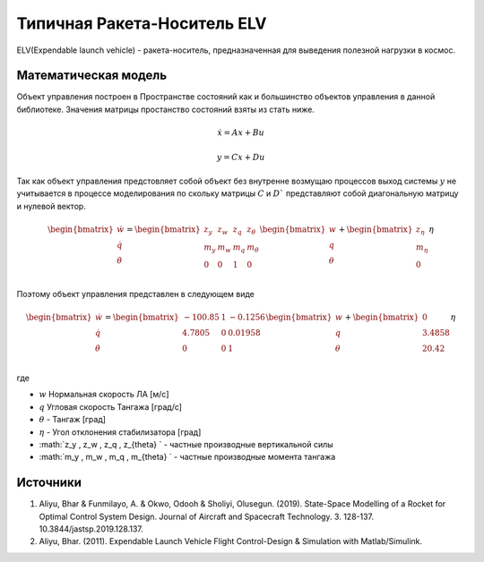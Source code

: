 Типичная Ракета-Носитель ELV
========================================

ELV(Expendable launch vehicle) - ракета-носитель, предназначенная для выведения полезной нагрузки в космос.

.. image:: img/evl.png
  :width: 400
  :alt: Expendable launch vehicle

Математическая модель 
---------------------

Объект управления построен в Пространстве состояний как и большинство объектов управления в данной библиотеке. Значения матрицы простанство состояний взяты из стать ниже.



.. math::
  
  \dot{x}=Ax+Bu

  y=Cx+Du

Так как объект управления предстовляет собой объект без внутренне возмущаю процессов выход системы  :math:`y` не учитывается в процессе моделирования по скольку матрицы  :math:`C` и  :math:`D`` представляют собой диагональную матрицу и нулевой вектор.


.. math::


  \begin{bmatrix}
  \dot{w} \\
  \dot{q} \\
  \dot{\theta} \\
  \end{bmatrix}
  = 
  \begin{bmatrix}
  z_y & z_w & z_q & z_{\theta} \\
  m_y & m_w & m_q & m_{\theta} \\
  0 & 0 & 1 & 0 \\
  \end{bmatrix}
  \begin{bmatrix}
  w \\
  q \\
  \theta \\
  \end{bmatrix}
  +
  \begin{bmatrix}
  z_{\eta} \\
  m_{\eta} \\
  0
  \end{bmatrix}
  \eta

Поэтому объект управления представлен в следующем виде


.. math::


  \begin{bmatrix}
  \dot{w} \\
  \dot{q} \\
  \dot{\theta} \\
  \end{bmatrix}
  = 
  \begin{bmatrix}
  -100.85 & 1 & -0.1256 \\
  4.7805 & 0 & 0.01958  \\
  0 & 0 & 1  \\
  \end{bmatrix}
  \begin{bmatrix}
  w \\
  q \\
  \theta \\
  \end{bmatrix}
  +
  \begin{bmatrix}
  0 \\
  3.4858 \\
  20.42
  \end{bmatrix}
  \eta

где

-  :math:`w` Нормальная скорость ЛА [м/с] 
-  :math:`q` Угловая скорость Тангажа [град/с]
-  :math:`\theta` - Тангаж [град]
-  :math:`\eta` - Угол отклонения стабилизатора [град]
-  :math:`z_y , z_w , z_q , z_{\theta} ` - частные производные вертикальной силы
-  :math:`m_y , m_w , m_q , m_{\theta} ` - частные производные момента тангажа




Источники
---------

1. Aliyu, Bhar & Funmilayo, A. & Okwo, Odooh & Sholiyi, Olusegun. (2019). State-Space Modelling of a Rocket for Optimal Control System Design. Journal of Aircraft and Spacecraft Technology. 3. 128-137. 10.3844/jastsp.2019.128.137.
2. Aliyu, Bhar. (2011). Expendable Launch Vehicle Flight Control-Design & Simulation with Matlab/Simulink. 
